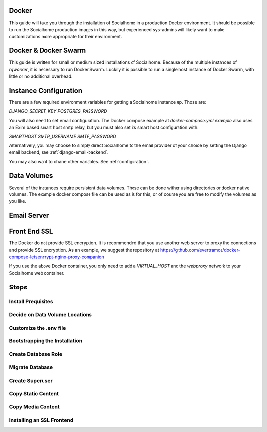.. _installation-docker:

Docker
-------

This guide will take you through the installation of Socialhome in a production Docker environment. It should be possible to run the Socialhome production images in this way, but experienced sys-admins will likely want to make customizations more appropriate for their environment.

Docker & Docker Swarm
----------------------

This guide is written for small or medium sized installations of Socialhome. Because of the multiple instances of `rqworker`, it is necessary to run Docker Swarm. Luckily it is possible to run a single host instance of Docker Swarm, with little or no additional overhead.

Instance Configuration
-----------------------

There are a few required environment variables for getting a Socialhome instance up. Those are:

`DJANGO_SECRET_KEY`
`POSTGRES_PASSWORD`

You will also need to set email configuration. The Docker compose example at `docker-compose.yml.example` also uses an Exim based smart host smtp relay, but you must also set its smart host configuration with:

`SMARTHOST`
`SMTP_USERNAME`
`SMTP_PASSWORD`

Alternatively, you may choose to simply direct Socialhome to the email provider of your choice by setting the Django email backend, see :ref:`django-email-backend`.

You may also want to chane other variables. See :ref:`configuration`.

Data Volumes
------------

Several of the instances require persistent data volumes. These can be done wither using directories or docker native volumes. The example docker compose file can be used as is for this, or of course you are free to modify the volumes as you like.

Email Server
-------------

Front End SSL
-------------


The Docker do not provide SSL encryption. It is recommended that you use another web server to proxy the connections and provide SSL encryption. As an example, we suggest the repository at https://github.com/evertramos/docker-compose-letsencrypt-nginx-proxy-companion

If you use the above Docker container, you only need to add a `VIRTUAL_HOST` and the `webproxy` network to your Socialhome web container.

Steps
------

Install Prequisites
....................

Decide on Data Volume Locations
................................

Customize the .env file
........................

Bootstrapping the Installation
...............................

Create Database Role
.....................

Migrate Database
.................

Create Superuser
.................

Copy Static Content
...................

Copy Media Content
...................

Installing an SSL Frontend
...........................
